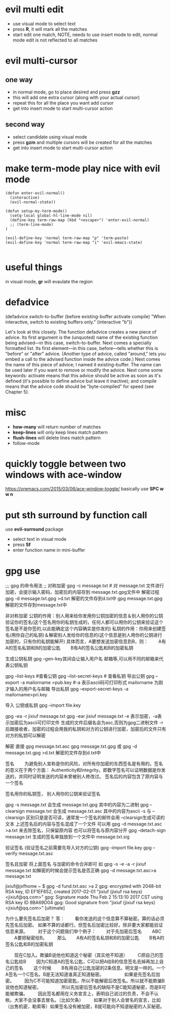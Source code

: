 * evil multi edit
- use visual mode to select text
- press *R*, it will mark all the matches
- start edit one match, NOTE, needs to use insert mode to edit, normal mode edit
  is not reflected to all matches
* evil multi-cursor
** one way
- in normal mode, go to place desired and press *gzz*
- this will add one extra cursor (along with your actual cursor)
- repeat this for all the place you want add cursor
- get into insert mode to start multi-cursor action

** second way
- select candidate using visual mode
- press *gzm* and multiple cursors will be created for all the matches
- get into insert mode to start multi-cursor action
* make term-mode play nice with evil mode
#+BEGIN_SRC elisp
(defun enter-evil-normal()
  (interactive)
  (evil-normal-state))

(defun setup-my-term-mode()
  (setq-local global-hl-line-mode nil)
  (define-key term-raw-map (kbd "<escape>") 'enter-evil-normal)
  ;; (term-line-mode)
)

(evil-define-key 'normal term-raw-map "p" 'term-paste)
(evil-define-key 'normal term-raw-map "i" 'evil-emacs-state)

#+END_SRC
* useful things
in visual mode, *gr* will evaulate the region
 # :n  "gr" #'+eval:region
 # :n  "gR" #'+eval/buffer
* defadvice
(defadvice switch-to-buffer (before existing-buffer
                             activate compile)
  "When interactive, switch to existing buffers only."
  (interactive "b"))

  Let's look at this closely. The function defadvice creates a new piece of
  advice. Its first argument is the (unquoted) name of the existing function
  being advised—in this case, switch-to-buffer. Next comes a specially formatted
  list. Its first element—in this case, before—tells whether this is "before" or
  "after" advice. (Another type of advice, called "around," lets you embed a
  call to the advised function inside the advice code.) Next comes the name of
  this piece of advice; I named it existing-buffer. The name can be used later
  if you want to remove or modify the advice. Next come some keywords: activate
  means that this advice should be active as soon as it's defined (it's possible
  to define advice but leave it inactive); and compile means that the advice
  code should be "byte-compiled" for speed (see Chapter 5).
* misc
- *how-many* will return number of matches
- *keep-lines* will only keep lines match pattern
- *flush-lines* will delete lines match pattern
- follow-mode
* quickly toggle between two windows with ace-window
https://oremacs.com/2015/03/06/ace-window-toggle/
basically use *SPC w w n*
* put sth surround by function call
use *evil-surround* package
- select text in visual mode
- press *Sf*
- enter function name in mini-buffer
* gpg use

;;; gpg 的命令用法
;;  对称加密
gpg -c message.txt # 对 message.txt 文件进行加密，会提示输入密码，加密后的内容存到 message.txt.gpg文件中
解密过程
gpg -d message.txt.gpg >d.txt 解密的文件存到d.txt中
gpg  message.txt.gpg  解密的文件存到message.txt中

非对称加密
公钥的作用：别人用来给你发用你公钥加密的信息＆别人用你的公钥验证你的签名(这个签名用你的私钥生成的，任何人都可以用你的公钥来验证这个签名是不是你签的,以此能确定这个内容确实是你发的)
私钥的作用：你用来创建签名(用你自己的私钥)＆解密别人发给你的信息的(这个信息是别人用你的公钥进行加密的，只有你的私钥能解开)
具体而言，A要想发送加密信息到B，则：
　　A有A的签名私钥和B的加密公匙
　　B有A的签名公匙和B的加密私钥

生成公钥私钥
gpg --gen-key其间会让输入用户名 邮箱等,可以用不同的邮箱来代表公钥私钥

gpg --list-keys #查看公钥
gpg --list-secret-keys # 查看私钥
导出公钥
gpg --export -a mailorname >pub.key #-a 表示ascii码可打印形式 mailorname 为刚才输入的用户名与邮箱
导出私钥
gpg --export-secret-keys -a mailorname>pri.key

导入  公钥或私钥
gpg --import file.key


gpg -ea -r jixiuf message.txt
gpg -ear jixiuf message.txt
-e 表示加密，-a表示加密后为ascii可打印文件 生成的文件后缀名会为asc,否则为gpg二进制文件
-r 后跟接收者，加密的过程会用我的私钥和对方的公钥进行加密，加密后的文件只有对方的私钥可以解密

解密 直接
gpg message.txt.asc
gpg message.txt.gpg
或
gpg -d message.txt.gpg >d.txt 解密的文件存到d.txt中


签名
　　为避免别人宣称是你的风险，对所有你加密的东西签名是有用的。签名的意义在于两个方面：
Authenticity和Integrity。即数字签名可以证明数据是你发送的，并同时证明发送的内容未曾被别人修改过。
签名后的内容包含了原内容与一个签名

签名用你的私钥签， 别人用你的公钥来验证签名

gpg -s message.txt  会生成 message.txt.gpg 其中的内容为二进制
gpg --clearsign message.txt 会生成 message.txt.asc 其中的内容为ascii
-s 与 --clearsign 区别只是是否可读，通常发一个签名的邮件会用 --clearsign生成可读的文本
上述签名后的内容与签名混成了一个文件 可以用 gpg -d  message.txt.asc >a.txt 来去除签名，只保留原内容
也可以将签名与原内容分开 gpg --detach-sign message.txt 生成的签名单独放到一个文件中 message.txt.sig

验证签名 (验证签名之前需要先导入对方的公钥)  gpg --import file.key
gpg --verify message.txt.asc


签名且加密
将上面签名 与加密的命令合并即可
如 gpg -s -e -a -r jixiuf message.txt
如解密的时候会提示签名是否正确 gpg -d message.txt.asc>a message.txt

jixiuf@jxfhome ~ $ gpg -d fund.txt.asc >a                                                                             2
gpg: encrypted with 2048-bit RSA key, ID EF1EF652, created 2017-02-01
"jixiuf (jixiuf rsa keys) <jixiuf@qq.com>"
gpg: Signature made Thu Feb  2 15:13:10 2017 CST using RSA key ID 8BA69D04
gpg: Good signature from "jixiuf (jixiuf rsa keys) <jixiuf@qq.com>" [ultimate]

为什么要先签名后加密？
答：
　　看你发送的这个信息算不算秘密。算的话必须先签名后加密。
如果不算的话都行。但签名后加密比较好。除非要大家都能验证信息来源。
　　对于这个问题我们举个例子：
　　对于先加密后签名
　　ABC
　　A要把秘密给B。
　　那么
　　A有A的签名私钥和B的加密公匙
　　B有A的签名公匙和B的加密私钥

　　现在C加入。欺骗B说他也知道这个秘密（其实他不知道）
　　C把自己的签名公匙给B
　　因为C知道A的签名公匙，C可以把A给B的信息签名去掉再加上自己的签名
　　这个时候
　　B有用自己公匙加密的2条信息。明文是一样的。一个A签名一个C签名。B是无法知道谁真正知道秘密。
　　
　　如果是先签名后加密。
　　因为C不可能知道加密密匙，所以不能解密后改签名。所以就不能欺骗B说他也知道秘密。
　　
　　所以先加密后签名的缺陷不是C能知道秘密，而是B可能被欺骗。
　　因此签名都用在义务宣言上，表明自己说过的负责，不会不认帐。大家不会没事去冒名。（比如欠条）
　　如果对于别人会冒名的宣言，比如（出售机密，勒索等）如果签名没有被加密，B就可能向不知道秘密的人买秘密。
